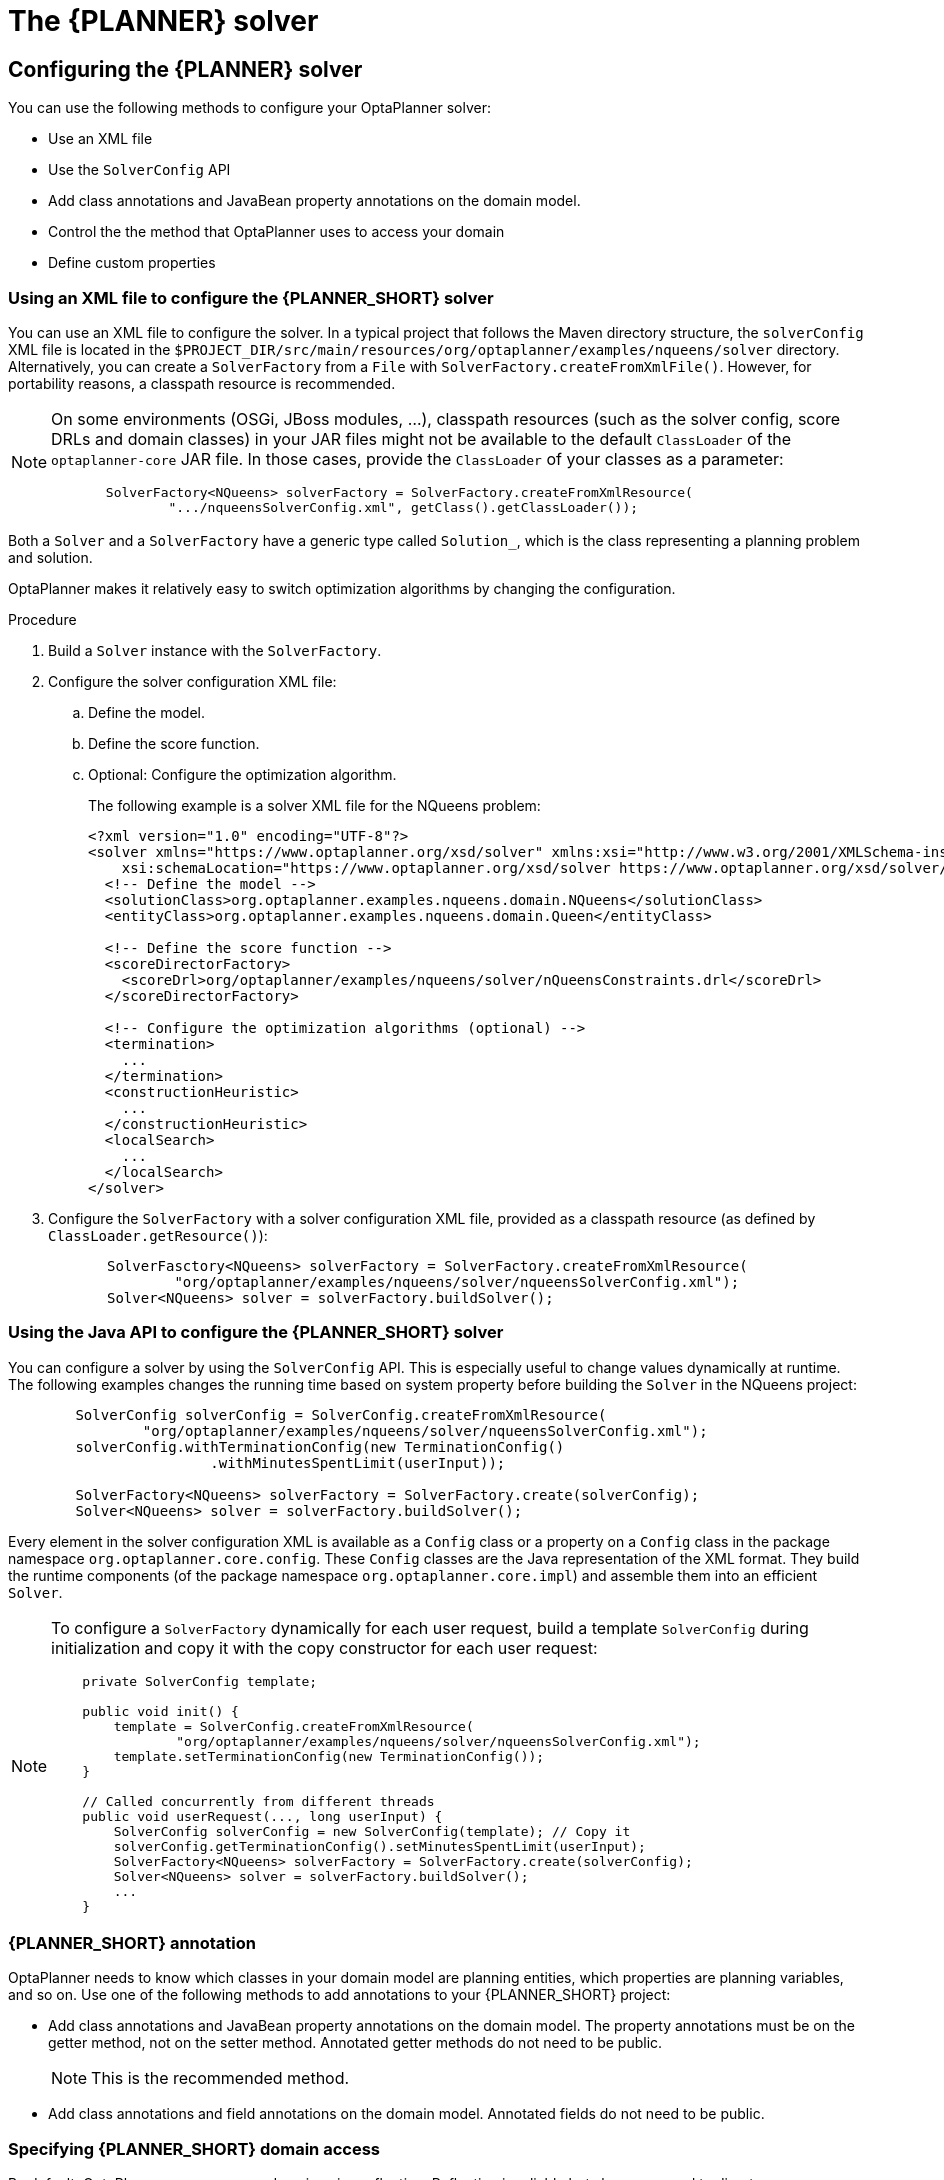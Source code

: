 
//:OPTAPLANNER-COMM:
//Variable for the community version conditional statements.
:OPTAPLANNER-ENT:
//Variable for the enterprise version conditional statements.

////
ifdef::OPTAPLANNER-COMM[]
[[plannerConfiguration]]
= OptaPlanner configuration
:doctype: book
:imagesdir: ..
:sectnums:
:toc: left
:icons: font
:experimental:


[[plannerConfigurationOverview]]
== Overview
endif::OPTAPLANNER-COMM[]



ifdef::OPTAPLANNER-ENT[]

////
[id='assembly-planner-configuration_{context}']

= The {PLANNER} solver
//endif::OPTAPLANNER-ENT[]

////
//This module should go after What is OptaPlanner.

Solving a planning problem with OptaPlanner consists of the following steps:

. *Model your planning problem* as a class annotated with the `@PlanningSolution` annotation, for example the `NQueens` class.
. *Configure a Solver*, for example a First Fit and Tabu Search solver for any `NQueens` instance.
. *Load a problem data set* from your data layer, for example a Four Queens instance. That is the planning problem.
. *Solve it* with `Solver.solve(problem)` which returns the best solution found.

ifdef::OPTAPLANNER-COMM[]
image::PlannerConfiguration/inputOutputOverview.png[align="center"]
endif::OPTAPLANNER-COMM[]
ifdef::OPTAPLANNER-ENT[]
image::optimizer/inputOutputOverview.png[align="center"]
endif::OPTAPLANNER-ENT[]
////




== Configuring the {PLANNER} solver
You can use the following methods to configure your OptaPlanner solver:

* Use an XML file
* Use the `SolverConfig` API
* Add class annotations and JavaBean property annotations on the domain model.
* Control the the method that OptaPlanner uses to access your domain
* Define custom properties

[[solverConfigurationByXML]]
=== Using an XML file to configure the {PLANNER_SHORT} solver
You can use an XML file to configure the solver. In a typical project that follows the Maven directory structure, the `solverConfig` XML file is located in the ``$PROJECT_DIR/src/main/resources/org/optaplanner/examples/nqueens/solver`` directory. Alternatively, you can create a `SolverFactory` from a ``File`` with ``SolverFactory.createFromXmlFile()``.
However, for portability reasons, a classpath resource is recommended.

[NOTE]
====
On some environments (OSGi, JBoss modules, ...), classpath resources (such as the solver config, score DRLs and domain classes) in your JAR files might not be available to the default `ClassLoader` of the `optaplanner-core` JAR file.
In those cases, provide the `ClassLoader` of your classes as a parameter:

[source,java,options="nowrap"]
----
       SolverFactory<NQueens> solverFactory = SolverFactory.createFromXmlResource(
               ".../nqueensSolverConfig.xml", getClass().getClassLoader());
----
====

Both a `Solver` and a `SolverFactory` have a generic type called ``Solution_``, which is the class representing a planning problem and solution.

OptaPlanner makes it relatively easy to switch optimization algorithms by changing the configuration.
//There is a benchmarker which enables you to test different configurations against each other and report the most appropriate configuration for your use case.

.Procedure
. Build a `Solver` instance with the ``SolverFactory``.

. Configure the solver configuration XML file:
.. Define the model.
.. Define the score function.
.. Optional: Configure the optimization algorithm.
+
The following example is a solver XML file for the NQueens problem:
+
[source,xml,options="nowrap"]
----
<?xml version="1.0" encoding="UTF-8"?>
<solver xmlns="https://www.optaplanner.org/xsd/solver" xmlns:xsi="http://www.w3.org/2001/XMLSchema-instance"
    xsi:schemaLocation="https://www.optaplanner.org/xsd/solver https://www.optaplanner.org/xsd/solver/solver.xsd">
  <!-- Define the model -->
  <solutionClass>org.optaplanner.examples.nqueens.domain.NQueens</solutionClass>
  <entityClass>org.optaplanner.examples.nqueens.domain.Queen</entityClass>

  <!-- Define the score function -->
  <scoreDirectorFactory>
    <scoreDrl>org/optaplanner/examples/nqueens/solver/nQueensConstraints.drl</scoreDrl>
  </scoreDirectorFactory>

  <!-- Configure the optimization algorithms (optional) -->
  <termination>
    ...
  </termination>
  <constructionHeuristic>
    ...
  </constructionHeuristic>
  <localSearch>
    ...
  </localSearch>
</solver>
----

. Configure the `SolverFactory` with a solver configuration XML file, provided as a classpath resource (as defined by ``ClassLoader.getResource()``):
+
[source,java,options="nowrap"]
----
       SolverFasctory<NQueens> solverFactory = SolverFactory.createFromXmlResource(
               "org/optaplanner/examples/nqueens/solver/nqueensSolverConfig.xml");
       Solver<NQueens> solver = solverFactory.buildSolver();
----

[[solverConfigurationByJavaAPI]]
=== Using the Java API  to configure the {PLANNER_SHORT} solver

You can configure a solver by using the `SolverConfig` API. This is especially useful to change values dynamically at runtime. The following examples changes the running time based on system property before building the ``Solver`` in the NQueens project:

[source,java,options="nowrap"]
----
        SolverConfig solverConfig = SolverConfig.createFromXmlResource(
                "org/optaplanner/examples/nqueens/solver/nqueensSolverConfig.xml");
        solverConfig.withTerminationConfig(new TerminationConfig()
                        .withMinutesSpentLimit(userInput));

        SolverFactory<NQueens> solverFactory = SolverFactory.create(solverConfig);
        Solver<NQueens> solver = solverFactory.buildSolver();
----

Every element in the solver configuration XML is available as a `Config` class
or a property on a `Config` class in the package namespace ``org.optaplanner.core.config``.
These `Config` classes are the Java representation of the XML format.
They build the runtime components (of the package namespace ``org.optaplanner.core.impl``)
and assemble them into an efficient ``Solver``.

[NOTE]
====
To configure a `SolverFactory` dynamically for each user request, build a template `SolverConfig` during initialization and copy it with the copy constructor for each user request:

[source,java,options="nowrap"]
----
    private SolverConfig template;

    public void init() {
        template = SolverConfig.createFromXmlResource(
                "org/optaplanner/examples/nqueens/solver/nqueensSolverConfig.xml");
        template.setTerminationConfig(new TerminationConfig());
    }

    // Called concurrently from different threads
    public void userRequest(..., long userInput) {
        SolverConfig solverConfig = new SolverConfig(template); // Copy it
        solverConfig.getTerminationConfig().setMinutesSpentLimit(userInput);
        SolverFactory<NQueens> solverFactory = SolverFactory.create(solverConfig);
        Solver<NQueens> solver = solverFactory.buildSolver();
        ...
    }
----
====

[[annotationAlternatives]]

=== {PLANNER_SHORT} annotation

OptaPlanner needs to know which classes in your domain model are planning entities, which properties are planning variables, and so on. Use one of the following methods to add annotations to your {PLANNER_SHORT} project:

* Add class annotations and JavaBean property annotations on the domain model.  The property annotations must be on the getter method, not on the setter method. Annotated  getter methods do not need to be public.
+
NOTE: This is the recommended method.
* Add class annotations and field annotations on the domain model. Annotated fields do not need to be public.


[[domainAccess]]
=== Specifying {PLANNER_SHORT} domain access

By default, OptaPlanner accesses your domain using reflection. Reflection is reliable but slow compared to direct access. Alternatively, you can configure OptaPlanner to access your domain using Gizmo, which will generate bytecode that directly accesses the
fields and methods of your domain without reflection. However, this method has the following restrictions:

* The planning annotations can only be on public fields and
  public getters.
* `io.quarkus.gizmo:gizmo` must be on the classpath.

NOTE: These restrictions do not apply when you use OptaPlanner with Quarkus,
where Gizmo is the default domain access type.

.Procedure
To use Gizmo outside of Quarkus, set the `domainAccessType` in the
Solver Configuration:
+
[source,xml,options="nowrap"]
----
  <solver>
    <domainAccessType>GIZMO</domainAccessType>
  </solver>
----

[[customPropertiesConfiguration]]
=== Configuring custom properties

Solver configuration elements that instantiate classes and explicitly mention it, support custom properties.
//What does 'explicitly mention it' mean?
//Custom properties are useful to tweak dynamic values through the Benchmarker.

.Prerequisites
* You have a solver.

.Procedure
. Add a custom property.
+
For example, if your `EasyScoreCalculator` has heavy calculations which are cached
and you want to increase the cache size in one benchmark add the `myCacheSize` property:

[source,xml,options="nowrap"]
----
  <scoreDirectorFactory>
    <easyScoreCalculatorClass>...MyEasyScoreCalculator</easyScoreCalculatorClass>
    <easyScoreCalculatorCustomProperties>
      <property name="myCacheSize" value="1000"/><!-- Override value -->
    </easyScoreCalculatorCustomProperties>
  </scoreDirectorFactory>
----

. Add a public setter for each custom property, which is called when a `Solver` is built.
+
[source,java,options="nowrap"]
----
public class MyEasyScoreCalculator extends EasyScoreCalculator<MySolution, SimpleScore> {

        private int myCacheSize = 500; // Default value

        @SuppressWarnings("unused")
        public void setMyCacheSize(int myCacheSize) {
            this.myCacheSize = myCacheSize;
        }

    ...
}
----
+
Most value types are supported, including `boolean`, `int`, `double`, `BigDecimal`, `String` and `enums`.

////
[[modelAPlanningProblem]]
== Model a planning problem


[[isThisClassAProblemFactOrPlanningEntity]]
=== Is this class a problem fact or planning entity?

Look at a dataset of your planning problem.
You will recognize domain classes in there, each of which can be categorized as one of the following:

* An unrelated class: not used by any of the score constraints.
From a planning standpoint, this data is obsolete.
* A *problem fact* class: used by the score constraints, but does NOT change during planning (as long as the problem stays the same).
For example: `Bed`, `Room`, ``Shift``, ``Employee``, ``Topic``, ``Period``, ... All the properties of a problem fact class are problem properties.
* A *planning entity* class: used by the score constraints and changes during planning.
For example: ``BedDesignation``, ``ShiftAssignment``, ``Exam``, ... The properties that change during planning are planning variables.
The other properties are problem properties.

Ask yourself: __What class changes during planning?__ __Which class has variables that I want the ``__Solver__`` to change for me?__ That class is a planning entity.
Most use cases have only one planning entity class.
Most use cases also have only one planning variable per planning entity class.

[NOTE]
====
In real-time planning, even though the problem itself changes, problem facts do not really change during planning, instead they change between planning (because the Solver temporarily stops to apply the problem fact changes).
====

To create a good domain model, read the domain modeling guide.

*In OptaPlanner, all problem facts and planning entities are plain old JavaBeans (POJOs).* Load them from a database, an XML file, a data repository, a REST service, a noSQL cloud, ...: it doesn't matter.

[[problemFact]]
== Problem fact

A problem fact is any JavaBean (POJO) with getters that does not change during planning.
For example in n queens, the columns and rows are problem facts:

[source,java,options="nowrap"]
----
public class Column {

    private int index;

    // ... getters
}
----

[source,java,options="nowrap"]
----
public class Row {

    private int index;

    // ... getters
}
----

A problem fact can reference other problem facts of course:

[source,java,options="nowrap"]
----
public class Course {

    private String code;

    private Teacher teacher; // Other problem fact
    private int lectureSize;
    private int minWorkingDaySize;

    private List<Curriculum> curriculumList; // Other problem facts
    private int studentSize;

    // ... getters
}
----

A problem fact class does _not_ require any OptaPlanner specific code.
For example, you can reuse your domain classes, which might have JPA annotations.

[NOTE]
====
Generally, better designed domain classes lead to simpler and more efficient score constraints.
Therefore, when dealing with a messy (denormalized) legacy system, it can sometimes be worthwhile to convert the messy domain model into a OptaPlanner specific model first.
For example: if your domain model has two `Teacher` instances for the same teacher that teaches at two different departments, it is harder to write a correct score constraint that constrains a teacher's spare time on the original model than on an adjusted model.

Alternatively, you can sometimes also introduce a cached problem fact to enrich the domain model for planning only.
====


[[planningEntity]]
=== Planning entity


[[planningEntityAnnotation]]
==== Planning entity annotation

A planning entity is a JavaBean (POJO) that changes during solving, for example a `Queen` that changes to another row.
A planning problem has multiple planning entities, for example for a single n queens problem, each `Queen` is a planning entity.
But there is usually only one planning entity class, for example the `Queen` class.

A planning entity class needs to be annotated with the `@PlanningEntity` annotation.

Each planning entity class has one or more _planning variables_ (which can be genuine or shadows).
It should also have one or more _defining_ properties.
For example in n queens, a `Queen` is defined by its `Column` and has a planning variable ``Row``.
This means that a Queen's column never changes during solving, while its row does change.

[source,java,options="nowrap"]
----
@PlanningEntity
public class Queen {

    private Column column;

    // Planning variables: changes during planning, between score calculations.
    private Row row;

    // ... getters and setters
}
----

A planning entity class can have multiple planning variables.
For example, a `Lecture` is defined by its `Course` and its index in that course (because one course has multiple lectures).
Each `Lecture` needs to be scheduled into a `Period` and a `Room` so it has two planning variables (period and room).
For example: the course Mathematics has eight lectures per week, of which the first lecture is Monday morning at 08:00 in room 212.

[source,java,options="nowrap"]
----
@PlanningEntity
public class Lecture {

    private Course course;
    private int lectureIndexInCourse;

    // Planning variables: changes during planning, between score calculations.
    private Period period;
    private Room room;

    // ...
}
----

The solver configuration needs to declare each planning entity class:

[source,java,options="nowrap"]
----
<solver xmlns="https://www.optaplanner.org/xsd/solver" xmlns:xsi="http://www.w3.org/2001/XMLSchema-instance"
    xsi:schemaLocation="https://www.optaplanner.org/xsd/solver https://www.optaplanner.org/xsd/solver/solver.xsd">
  ...
  <entityClass>org.optaplanner.examples.nqueens.domain.Queen</entityClass>
  ...
</solver>
----

Some uses cases have multiple planning entity classes.
For example: route freight and trains into railway network arcs, where each freight can use multiple trains over its journey and each train can carry multiple freights per arc.
Having multiple planning entity classes directly raises the implementation complexity of your use case.

[NOTE]
====
_Do not create unnecessary planning entity classes._ This leads to difficult `Move` implementations and slower score calculation.

For example, do not create a planning entity class to hold the total free time of a teacher, which needs to be kept up to date as the `Lecture` planning entities change.
Instead, calculate the free time in the score constraints (or as a shadow variable) and put the result per teacher into a logically inserted score object.

If historic data needs to be considered too, then create problem fact to hold the total of the historic assignments up to, but __not including__, the planning window (so that it does not change when a planning entity changes) and let the score constraints take it into account.
====

[NOTE]
====
Planning entity `hashCode()` implementations must remain constant. Therefore entity `hashCode()` must not depend on any planning variables. Pay special attention when using data structures with auto-generated `hashCode()` as entities, such as Java records or Kotlin data classes. ```
====

[[planningEntityDifficulty]]
==== Planning entity difficulty

Some optimization algorithms work more efficiently if they have an estimation of which planning entities are more difficult to plan.
For example: in bin packing bigger items are harder to fit, in course scheduling lectures with more students are more difficult to schedule, and in n queens the middle queens are more difficult to fit on the board.

[NOTE]
====
*Do not try to use planning entity difficulty to implement a business
          constraint.* It will not affect the score function: if we have infinite solving time, the returned solution will be the same.

To attain a schedule in which certain entities are scheduled earlier in the schedule, add a score constraint to change the score function so it prefers such solutions.
Only consider adding planning entity difficulty too if it can make the solver more efficient.
====

To allow the heuristics to take advantage of that domain specific information, set a `difficultyComparatorClass` to the `@PlanningEntity` annotation:

[source,java,options="nowrap"]
----
@PlanningEntity(difficultyComparatorClass = CloudProcessDifficultyComparator.class)
public class CloudProcess {
    // ...
}
----

[source,java,options="nowrap"]
----
public class CloudProcessDifficultyComparator implements Comparator<CloudProcess> {

    public int compare(CloudProcess a, CloudProcess b) {
        return new CompareToBuilder()
                .append(a.getRequiredMultiplicand(), b.getRequiredMultiplicand())
                .append(a.getId(), b.getId())
                .toComparison();
    }

}
----

Alternatively, you can also set a `difficultyWeightFactoryClass` to the `@PlanningEntity` annotation,
so that you have access to the rest of the problem facts from the solution too:

[source,java,options="nowrap"]
----
@PlanningEntity(difficultyWeightFactoryClass = QueenDifficultyWeightFactory.class)
public class Queen {
    // ...
}
----

//See <<sortedSelection,sorted selection>> for more information.

[IMPORTANT]
====
Difficulty should be implemented ascending: easy entities are lower, difficult entities are higher.
For example, in bin packing: small item < medium item < big item.

Although most algorithms start with the more difficult entities first, they just reverse the ordering.
====

_None of the current planning variable states should be used to compare planning entity difficulty._ During Construction Heuristics, those variables are likely to be `null` anyway.
For example, a ``Queen``'s `row` variable should not be used.


[[planningVariable]]
=== Planning variable (genuine)


[[planningVariableAnnotation]]
==== Planning variable annotation

A planning variable is a JavaBean property (so a getter and setter) on a planning entity.
It points to a planning value, which changes during planning.
For example, a ``Queen``'s `row` property is a genuine planning variable.
Note that even though a ``Queen``'s `row` property changes to another `Row` during planning, no `Row` instance itself is changed.
Normally planning variables are genuine, but advanced cases can also have shadows.

A genuine planning variable getter needs to be annotated with the `@PlanningVariable` annotation, which needs a non-empty `valueRangeProviderRefs` property.

[source,java,options="nowrap"]
----
@PlanningEntity
public class Queen {
    ...

    private Row row;

    @PlanningVariable(valueRangeProviderRefs = {"rowRange"})
    public Row getRow() {
        return row;
    }

    public void setRow(Row row) {
        this.row = row;
    }

}
----

The `valueRangeProviderRefs` property defines what are the possible planning values for this planning variable.
It references one or more ``@ValueRangeProvider`` ``id``'s.

[NOTE]
====
A @PlanningVariable annotation needs to be on a member in a class with a @PlanningEntity annotation.
It is ignored on parent classes or subclasses without that annotation.
====

Annotating the field instead of the property works too:

[source,java,options="nowrap"]
----
@PlanningEntity
public class Queen {
    ...

    @PlanningVariable(valueRangeProviderRefs = {"rowRange"})
    private Row row;

}
----


[[nullablePlanningVariable]]
==== Nullable planning variable

By default, an initialized planning variable cannot be ``null``, so an initialized solution will never use `null` for any of its planning variables.
In an over-constrained use case, this can be counterproductive.
For example: in task assignment with too many tasks for the workforce, we would rather leave low priority tasks unassigned instead of assigning them to an overloaded worker.

To allow an initialized planning variable to be ``null``, set `nullable` to ``true``:

[source,java,options="nowrap"]
----
    @PlanningVariable(..., nullable = true)
    public Worker getWorker() {
        return worker;
    }
----

[NOTE]
====
Constraint Streams filter out planning entities with a `null` planning variable by default.
Use fromUnfiltered() to avoid such unwanted behaviour.
====

OptaPlanner will automatically add the value `null` to the value range.
There is no need to add `null` in a collection provided by a ``ValueRangeProvider``.

[NOTE]
====
Using a nullable planning variable implies that your score calculation is responsible for punishing (or even rewarding) variables with a `null` value.
====

[WARNING]
====
Currently chained planning variables are not compatible with `nullable`.
====

Repeated planning (especially real-time planning) does not mix well with a nullable planning variable.
Every time the Solver starts or a problem fact change is made, the construction heuristics will try to initialize all the `null` variables again, which can be a huge waste of time.
One way to deal with this is to filter the entity selector of the placer in the construction heuristic.

[source,xml,options="nowrap"]
----
<solver xmlns="https://www.optaplanner.org/xsd/solver" xmlns:xsi="http://www.w3.org/2001/XMLSchema-instance"
    xsi:schemaLocation="https://www.optaplanner.org/xsd/solver https://www.optaplanner.org/xsd/solver/solver.xsd">
  ...
  <constructionHeuristics>
    <queuedEntityPlacer>
      <entitySelector id="entitySelector1">
        <filterClass>...</filterClass>
      </entitySelector>
    </queuedEntityPlacer>
    ...
    <changeMoveselector>
      <entitySelector mimicRef="entitySelector1" />
    </changeMoveselector>
    ...
  </constructionHeuristics>
 ...
</solver>
----

[[whenIsAPlanningVariableInitialized]]
==== When is a planning variable considered initialized?

A planning variable is considered initialized if its value is not `null` or if the variable is ``nullable``.
So a nullable variable is always considered initialized.

A planning entity is initialized if all of its planning variables are initialized.

A solution is initialized if all of its planning entities are initialized.


[[planningValueAndPlanningValueRange]]
=== Planning value and planning value range


[[planningValue]]
==== Planning value

A planning value is a possible value for a genuine planning variable.
Usually, a planning value is a problem fact, but it can also be any object, for example a ``double``.
It can even be another planning entity or even an interface implemented by both a planning entity and a problem fact.

A planning value range is the set of possible planning values for a planning variable.
This set can be a countable (for example row ``1``, ``2``, `3` or ``4``) or uncountable (for example any `double` between `0.0` and ``1.0``).


[[planningValueRangeProvider]]
==== Planning value range provider


[[planningValueRangeProviderOverview]]
===== Overview

The value range of a planning variable is defined with the `@ValueRangeProvider` annotation.
A `@ValueRangeProvider` annotation always has a property ``id``, which is referenced by the ``@PlanningVariable``'s property ``valueRangeProviderRefs``.

This annotation can be located on two types of methods:

* On the Solution: All planning entities share the same value range.
* On the planning entity: The value range differs per planning entity. This is less common.


[NOTE]
====
A @ValueRangeProvider annotation needs to be on a member in a class with a @PlanningSolution or a @PlanningEntity annotation.
It is ignored on parent classes or subclasses without those annotations.
====

The return type of that method can be three types:

* ``Collection``: The value range is defined by a `Collection` (usually a ``List``) of its possible values.
* Array: The value range is defined by an array of its possible values.
* ``ValueRange``: The value range is defined by its bounds. This is less common.


[[valueRangeProviderOnSolution]]
===== `ValueRangeProvider` on the solution

All instances of the same planning entity class share the same set of possible planning values for that planning variable.
This is the most common way to configure a value range.

The `@PlanningSolution` implementation has method that returns a `Collection` (or a ``ValueRange``).
Any value from that `Collection` is a possible planning value for this planning variable.

[source,java,options="nowrap"]
----
    @PlanningVariable(valueRangeProviderRefs = {"rowRange"})
    public Row getRow() {
        return row;
    }
----

[source,java,options="nowrap"]
----
@PlanningSolution
public class NQueens {
    ...

    @ValueRangeProvider(id = "rowRange")
    public List<Row> getRowList() {
        return rowList;
    }

}
----

[IMPORTANT]
====
That `Collection` (or ``ValueRange``) must not contain the value ``null``, not even for a nullable planning variable.
====

Annotating the field instead of the property works too:

[source,java,options="nowrap"]
----
@PlanningSolution
public class NQueens {
    ...

    @ValueRangeProvider(id = "rowRange")
    private List<Row> rowList;

}
----


[[valueRangeProviderOnPlanningEntity]]
===== `ValueRangeProvider` on the Planning Entity

Each planning entity has its own value range (a set of possible planning values) for the planning variable.
For example, if a teacher can *never* teach in a room that does not belong to his department, lectures of that teacher can limit their room value range to the rooms of his department.

[source,java,options="nowrap"]
----
    @PlanningVariable(valueRangeProviderRefs = {"departmentRoomRange"})
    public Room getRoom() {
        return room;
    }

    @ValueRangeProvider(id = "departmentRoomRange")
    public List<Room> getPossibleRoomList() {
        return getCourse().getTeacher().getDepartment().getRoomList();
    }
----

Never use this to enforce a soft constraint (or even a hard constraint when the problem might not have a feasible solution). For example: __Unless there is no other way__, a teacher cannot teach in a room that does not belong to his department.
In this case, the teacher should _not_ be limited in his room value range (because sometimes there is no other way).

[NOTE]
====
By limiting the value range specifically of one planning entity, you are effectively creating a __built-in hard constraint__.
This can have the benefit of severely lowering the number of possible solutions; however, it can also take away the freedom of the optimization algorithms to temporarily break that constraint in order to escape from a local optimum.
====

A planning entity should _not_ use other planning entities to determine its value range.
That would only try to make the planning entity solve the planning problem itself and interfere with the optimization algorithms.

Every entity has its own `List` instance, unless multiple entities have the same value range.
For example, if teacher A and B belong to the same department, they use the same `List<Room>` instance.
Furthermore, each `List` contains a subset of the same set of planning value instances.
For example, if department A and B can both use room X, then their `List<Room>` instances contain the same `Room` instance.

[NOTE]
====
A `ValueRangeProvider` on the planning entity consumes more memory than `ValueRangeProvider` on the Solution and disables certain automatic performance optimizations.
====

[WARNING]
====
A `ValueRangeProvider` on the planning entity is not currently compatible with a chained variable.
====


[[valueRangeFactory]]
===== `ValueRangeFactory`

Instead of a ``Collection``, you can also return a `ValueRange` or ``CountableValueRange``, build by the ``ValueRangeFactory``:

[source,java,options="nowrap"]
----
    @ValueRangeProvider(id = "delayRange")
    public CountableValueRange<Integer> getDelayRange() {
        return ValueRangeFactory.createIntValueRange(0, 5000);
    }
----

A `ValueRange` uses far less memory, because it only holds the bounds.
In the example above, a `Collection` would need to hold all `5000` ints, instead of just the two bounds.

Furthermore, an `incrementUnit` can be specified, for example if you have to buy stocks in units of 200 pieces:

[source,java,options="nowrap"]
----
    @ValueRangeProvider(id = "stockAmountRange")
    public CountableValueRange<Integer> getStockAmountRange() {
         // Range: 0, 200, 400, 600, ..., 9999600, 9999800, 10000000
        return ValueRangeFactory.createIntValueRange(0, 10000000, 200);
    }
----

[NOTE]
====
Return `CountableValueRange` instead of `ValueRange` whenever possible (so OptaPlanner knows that it's countable).
====

The `ValueRangeFactory` has creation methods for several value class types:

* ``boolean``: A boolean range.
* ``int``: A 32bit integer range.
* ``long``: A 64bit integer range.
* ``double``: A 64bit floating point range which only supports random selection (because it does not implement ``CountableValueRange``).
* ``BigInteger``: An arbitrary-precision integer range.
* ``BigDecimal``: A decimal point range. By default, the increment unit is the lowest non-zero value in the scale of the bounds.
* `Temporal` (such as ``LocalDate``, ``LocalDateTime``, ...): A time range.


[[combineValueRangeProviders]]
===== Combine `ValueRangeProviders`

Value range providers can be combined, for example:

[source,java,options="nowrap"]
----
    @PlanningVariable(valueRangeProviderRefs = {"companyCarRange", "personalCarRange"})
    public Car getCar() {
        return car;
    }
----

[source,java,options="nowrap"]
----
    @ValueRangeProvider(id = "companyCarRange")
    public List<CompanyCar> getCompanyCarList() {
        return companyCarList;
    }

    @ValueRangeProvider(id = "personalCarRange")
    public List<PersonalCar> getPersonalCarList() {
        return personalCarList;
    }
----


[[planningValueStrength]]
==== Planning value strength

Some optimization algorithms work a bit more efficiently if they have an estimation of which planning values are stronger, which means they are more likely to satisfy a planning entity.
For example: in bin packing bigger containers are more likely to fit an item and in course scheduling bigger rooms are less likely to break the student capacity constraint.
Usually, the efficiency gain of planning value strength is far less than that of planning entity difficulty.

[NOTE]
====
*Do not try to use planning value strength to implement a business
          constraint.* It will not affect the score function: if we have infinite solving time, the returned solution will be the same.

To affect the score function, add a score constraint.
Only consider adding planning value strength too if it can make the solver more efficient.
====

To allow the heuristics to take advantage of that domain specific information, set a `strengthComparatorClass` to the `@PlanningVariable` annotation:

[source,java,options="nowrap"]
----
    @PlanningVariable(..., strengthComparatorClass = CloudComputerStrengthComparator.class)
    public CloudComputer getComputer() {
        return computer;
    }
----

[source,java,options="nowrap"]
----
public class CloudComputerStrengthComparator implements Comparator<CloudComputer> {

    public int compare(CloudComputer a, CloudComputer b) {
        return new CompareToBuilder()
                .append(a.getMultiplicand(), b.getMultiplicand())
                .append(b.getCost(), a.getCost()) // Descending (but this is debatable)
                .append(a.getId(), b.getId())
                .toComparison();
    }

}
----

[NOTE]
====
If you have multiple planning value classes in the _same_ value range, the `strengthComparatorClass` needs to implement a `Comparator` of a common superclass (for example ``Comparator<Object>``) and be able to handle comparing instances of those different classes.
====

Alternatively, you can also set a `strengthWeightFactoryClass` to the `@PlanningVariable` annotation, so you have access to the rest of the problem facts from the solution too:

[source,java,options="nowrap"]
----
    @PlanningVariable(..., strengthWeightFactoryClass = RowStrengthWeightFactory.class)
    public Row getRow() {
        return row;
    }
----

//See <<sortedSelection,sorted selection>> for more information.

[IMPORTANT]
====
Strength should be implemented ascending: weaker values are lower, stronger values are higher.
For example in bin packing: small container < medium container < big container.
====

_None of the current planning variable state in any of the planning entities should be used to compare planning values._ During construction heuristics, those variables are likely to be ``null``.
For example, none of the `row` variables of any `Queen` may be used to determine the strength of a ``Row``.


[[chainedPlanningVariable]]
==== Chained planning variable (TSP, VRP, ...)

Some use cases, such as TSP and Vehicle Routing, require __chaining__.
This means the planning entities point to each other and form a chain.
By modeling the problem as a set of chains (instead of a set of trees/loops), the search space is heavily reduced.

A planning variable that is chained either:

* Directly points to a problem fact (or planning entity), which is called an __anchor__.
* Points to another planning entity with the same planning variable, which recursively points to an anchor.

Here are some examples of valid and invalid chains:

ifdef::OPTAPLANNER-COMM[]
image::PlannerConfiguration/chainPrinciples.png[align="center"]
endif::OPTAPLANNER-COMM[]
ifdef::OPTAPLANNER-ENT[]
image::optimizer/chainPrinciples.png[align="center"]
endif::OPTAPLANNER-ENT[]

*Every initialized planning entity is part of an open-ended chain that begins from an anchor.* A valid model means that:

* A chain is never a loop. The tail is always open.
* Every chain always has exactly one anchor. The anchor is never an instance of the planning entity class that contains the chained planning variable.
* A chain is never a tree, it is always a line. Every anchor or planning entity has at most one trailing planning entity.
* Every initialized planning entity is part of a chain.
* An anchor with no planning entities pointing to it, is also considered a chain.


[WARNING]
====
A planning problem instance given to the `Solver` must be valid.
====

[NOTE]
====
If your constraints dictate a closed chain, model it as an open-ended chain (which is easier to persist in a database) and implement a score constraint for the last entity back to the anchor.
====

The optimization algorithms and built-in ``Move``s do chain correction to guarantee that the model stays valid:

ifdef::OPTAPLANNER-COMM[]
image::PlannerConfiguration/chainCorrection.png[align="center"]
endif::OPTAPLANNER-COMM[]
ifdef::OPTAPLANNER-ENT[]
image::optimizer/chainPrinciples.png[align="center"]
endif::OPTAPLANNER-ENT[]

[WARNING]
====
A custom `Move` implementation must leave the model in a valid state.
====

For example, in TSP the anchor is a `Domicile` (in vehicle routing it is ``Vehicle``):

[source,java,options="nowrap"]
----
public class Domicile ... implements Standstill {
    ...

    public City getCity() {...}

}
----

The anchor (which is a problem fact) and the planning entity implement a common interface, for example TSP's ``Standstill``:

[source,java,options="nowrap"]
----
public interface Standstill {

    City getCity();

}
----

That interface is the return type of the planning variable.
Furthermore, the planning variable is chained.
For example TSP's `Visit` (in vehicle routing it is ``Customer``):

[source,java,options="nowrap"]
----
@PlanningEntity
public class Visit ... implements Standstill {
    ...

    public City getCity() {...}

    @PlanningVariable(graphType = PlanningVariableGraphType.CHAINED,
        valueRangeProviderRefs = {"domicileRange", "visitRange"})
    public Standstill getPreviousStandstill() {
        return previousStandstill;
    }

    public void setPreviousStandstill(Standstill previousStandstill) {
        this.previousStandstill = previousStandstill;
    }

}
----

Notice how two value range providers are usually combined:

* The value range provider that holds the anchors, for example ``domicileList``.
* The value range provider that holds the initialized planning entities, for example ``visitList``.


[[planningProblemAndPlanningSolution]]
=== Planning problem and planning solution


[[planningProblemInstance]]
==== Planning problem instance

A dataset for a planning problem needs to be wrapped in a class for the `Solver` to solve.
That solution class represents both the planning problem and (if solved) a solution.
It is annotated with a `@PlanningSolution` annotation.
For example in n queens, the solution class is the `NQueens` class, which contains a `Column` list, a `Row` list, and a `Queen` list.

A planning problem is actually an unsolved planning solution or - stated differently - an uninitialized solution.
For example in n queens, that `NQueens` class has the `@PlanningSolution` annotation, yet every `Queen` in an unsolved `NQueens` class is not yet assigned to a `Row` (their `row` property is ``null``). That's not a feasible solution.
It's not even a possible solution.
It's an uninitialized solution.


[[solutionClass]]
==== Solution class

A solution class holds all problem facts, planning entities and a score.
It is annotated with a `@PlanningSolution` annotation.
For example, an `NQueens` instance holds a list of all columns, all rows and all `Queen` instances:

[source,java,options="nowrap"]
----
@PlanningSolution
public class NQueens {

    // Problem facts
    private int n;
    private List<Column> columnList;
    private List<Row> rowList;

    // Planning entities
    private List<Queen> queenList;

    private SimpleScore score;

    ...
}
----

The solver configuration needs to declare the planning solution class:

[source,java,options="nowrap"]
----
<solver xmlns="https://www.optaplanner.org/xsd/solver" xmlns:xsi="http://www.w3.org/2001/XMLSchema-instance"
    xsi:schemaLocation="https://www.optaplanner.org/xsd/solver https://www.optaplanner.org/xsd/solver/solver.xsd">
  ...
  <solutionClass>org.optaplanner.examples.nqueens.domain.NQueens</solutionClass>
  ...
</solver>
----


[[planningEntitiesOfASolution]]
==== Planning entities of a solution (`@PlanningEntityCollectionProperty`)

OptaPlanner needs to extract the entity instances from the solution instance.
It gets those collection(s) by calling every getter (or field) that is annotated with ``@PlanningEntityCollectionProperty``:

[source,java,options="nowrap"]
----
@PlanningSolution
public class NQueens {
    ...

    private List<Queen> queenList;

    @PlanningEntityCollectionProperty
    public List<Queen> getQueenList() {
        return queenList;
    }

}
----

There can be multiple `@PlanningEntityCollectionProperty` annotated members.
Those can even return a `Collection` with the same entity class type.
Instead of `Collection`, it can also return an array.

[NOTE]
====
A `@PlanningEntityCollectionProperty` annotation needs to be on a member in a class with a `@PlanningSolution` annotation.
It is ignored on parent classes or subclasses without that annotation.
====

In rare cases, a planning entity might be a singleton: use `@PlanningEntityProperty` on its getter (or field) instead.

Both annotations can also be auto discovered if enabled.


[[scoreOfASolution]]
==== `Score` of asSolution (`@PlanningScore`)

A `@PlanningSolution` class requires a score property (or field), which is annotated with a `@PlanningScore` annotation.
The score property is `null` if the score hasn't been calculated yet.
The `score` property is typed to the specific `Score` implementation of your use case.
For example, `NQueens` uses a SimpleScore:

[source,java,options="nowrap"]
----
@PlanningSolution
public class NQueens {
    ...

    private SimpleScore score;

    @PlanningScore
    public SimpleScore getScore() {
        return score;
    }
    public void setScore(SimpleScore score) {
        this.score = score;
    }

}
----

Most use cases use a HardSoftScore instead:

[source,java,options="nowrap"]
----
@PlanningSolution
public class CloudBalance {
    ...

    private HardSoftScore score;

    @PlanningScore
    public HardSoftScore getScore() {
        return score;
    }

    public void setScore(HardSoftScore score) {
        this.score = score;
    }

}
----

Some use cases use other score types.

This annotation can also be auto discovered if enabled.


[[problemFacts]]
==== Problem facts of a solution (`@ProblemFactCollectionProperty`)

For constraint streams and Drools score calculation,
OptaPlanner needs to extract the problem fact instances from the solution instance.
It gets those collection(s) by calling every method (or field) that is annotated with ``@ProblemFactCollectionProperty``.
All objects returned by those methods are available to use by the constraint streams or Drools rules.
For example in `NQueens` all `Column` and `Row` instances are problem facts.

[source,java,options="nowrap"]
----
@PlanningSolution
public class NQueens {
    ...

    private List<Column> columnList;
    private List<Row> rowList;

    @ProblemFactCollectionProperty
    public List<Column> getColumnList() {
        return columnList;
    }

    @ProblemFactCollectionProperty
    public List<Row> getRowList() {
        return rowList;
    }

}
----

All planning entities are automatically inserted into the Drools working memory.
Do note add an annotation on their properties.

[NOTE]
====
The problem facts methods are not called often: at most only once per solver phase per solver thread.
====

There can be multiple `@ProblemFactCollectionProperty` annotated members.
Those can even return a `Collection` with the same class type, but they shouldn't return the same instance twice.
Instead of `Collection`, it can also return an array.

[NOTE]
====
A @ProblemFactCollectionProperty annotation needs to be on a member in a class with a @PlanningSolution annotation.
It is ignored on parent classes or subclasses without that annotation.
====

In rare cases, a problem fact might be a singleton: use `@ProblemFactProperty` on its method (or field) instead.

Both annotations can also be auto discovered if enabled.


[[cachedProblemFact]]
===== Cached problem fact

A cached problem fact is a problem fact that does not exist in the real domain model, but is calculated before the `Solver` really starts solving.
The problem facts methods have the opportunity to enrich the domain model with such cached problem facts, which can lead to simpler and faster score constraints.

For example in examination, a cached problem fact `TopicConflict` is created for every two ``Topic``s which share at least one ``Student``.

[source,java,options="nowrap"]
----
    @ProblemFactCollectionProperty
    private List<TopicConflict> calculateTopicConflictList() {
        List<TopicConflict> topicConflictList = new ArrayList<TopicConflict>();
        for (Topic leftTopic : topicList) {
            for (Topic rightTopic : topicList) {
                if (leftTopic.getId() < rightTopic.getId()) {
                    int studentSize = 0;
                    for (Student student : leftTopic.getStudentList()) {
                        if (rightTopic.getStudentList().contains(student)) {
                            studentSize++;
                        }
                    }
                    if (studentSize > 0) {
                        topicConflictList.add(new TopicConflict(leftTopic, rightTopic, studentSize));
                    }
                }
            }
        }
        return topicConflictList;
    }
----

Where a score constraint needs to check that no two exams with a topic that shares a student are scheduled close together (depending on the constraint: at the same time, in a row, or in the same day), the `TopicConflict` instance can be used as a problem fact, rather than having to combine every two `Student` instances.


[[autoDiscoverSolutionProperties]]
==== Auto discover solution properties

Instead of configuring each property (or field) annotation explicitly,
some can also be deduced automatically by OptaPlanner.
For example, on the cloud balancing example:

[source,java,options="nowrap"]
----
@PlanningSolution(autoDiscoverMemberType = AutoDiscoverMemberType.FIELD)
public class CloudBalance {

    // Auto discovered as @ProblemFactCollectionProperty
    @ValueRangeProvider(id = "computerRange") // Not (yet) auto discovered
    private List<CloudComputer> computerList;

    // Auto discovered as @PlanningEntityCollectionProperty
    private List<CloudProcess> processList;

    // Auto discovered as @PlanningScore
    private HardSoftScore score;

    ...
}
----

The `AutoDiscoverMemberType` can be:

* `NONE`: No auto discovery.
* `FIELD`: Auto discover all fields on the `@PlanningSolution` class
* `GETTER`: Auto discover all getters on the `@PlanningSolution` class

The automatic annotation is based on the field type (or getter return type):

* `@ProblemFactProperty`: when it isn't a `Collection`, an array, a `@PlanningEntity` class or a `Score`
* `@ProblemFactCollectionProperty`: when it's a `Collection` (or array) of a type that isn't a `@PlanningEntity` class
* `@PlanningEntityProperty`: when it is a configured `@PlanningEntity` class or subclass
* `@PlanningEntityCollectionProperty`: when it's a `Collection` (or array) of a type that is a configured `@PlanningEntity` class or subclass
* `@PlanningScore`: when it is a `Score` or subclass

These automatic annotation can still be overwritten per field (or getter).
Specifically, a BendableScore always needs to override
with an explicit `@PlanningScore` annotation to define the number of hard and soft levels.


[[cloningASolution]]
==== Cloning a solution

Most (if not all) optimization algorithms clone the solution each time they encounter a new best solution (so they can recall it later) or to work with multiple solutions in parallel.

[NOTE]
====
There are many ways to clone, such as a shallow clone, deep clone, ... This context focuses on __a planning clone__.
====

A planning clone of a solution must fulfill these requirements:

* The clone must represent the same planning problem. Usually it reuses the same instances of the problem facts and problem fact collections as the original.
* The clone must use different, cloned instances of the entities and entity collections.
Changes to an original solution entity's variables must not affect its clone.

ifdef::OPTAPLANNER-COMM[]
image::PlannerConfiguration/solutionCloning.png[align="center"]
endif::OPTAPLANNER-COMM[]
ifdef::OPTAPLANNER-ENT[]
image::optimizer/solutionCloning.png[align="center"]
endif::OPTAPLANNER-ENT[]


*Implementing a planning clone method is hard, therefore you do not need to implement it.*


[[fieldAccessingSolutionCloner]]
===== `FieldAccessingSolutionCloner`

This `SolutionCloner` is used by default.
It works well for most use cases.

[WARNING]
====
When the `FieldAccessingSolutionCloner` clones one of your collections or maps,
it may not recognize the implementation and replace it with `ArrayList`, `LinkedHashSet`, `TreeSet`, `LinkedHashMap`
or `TreeMap` (whichever is more applicable) .
It recognizes most of the common JDK collection and map implementations.
====

The `FieldAccessingSolutionCloner` does not clone problem facts by default.
If any of your problem facts needs to be deep cloned for a planning clone,
for example if the problem fact references a planning entity or the planning solution,
mark its class with a `@DeepPlanningClone` annotation:

[source,java,options="nowrap"]
----
@DeepPlanningClone
public class SeatDesignationDependency {
    private SeatDesignation leftSeatDesignation; // planning entity
    private SeatDesignation rightSeatDesignation; // planning entity
    ...
}
----

In the example above, because `SeatDesignationDependency` references the planning entity `SeatDesignation`
(which is deep planning cloned automatically), it should also be deep planning cloned.

Alternatively, the `@DeepPlanningClone` annotation also works on a getter method or a field to planning clone it.
If that property is a `Collection` or a `Map`, it will shallow clone it and deep planning clone
any element thereof that is an instance of a class that has a `@DeepPlanningClone` annotation.


[[customCloning]]
===== Custom cloning with a `SolutionCloner`

To use a custom cloner, configure it on the planning solution:

[source,java,options="nowrap"]
----
@PlanningSolution(solutionCloner = NQueensSolutionCloner.class)
public class NQueens {
    ...
}
----

For example, a `NQueens` planning clone only deep clones all `Queen` instances.
So when the original solution changes (later on during planning) and one or more ``Queen`` instances change,
the planning clone isn't affected.

[source,java,options="nowrap"]
----
public class NQueensSolutionCloner implements SolutionCloner<NQueens> {

    @Override
    public NQueens cloneSolution(CloneLedger ledger, NQueens original) {
        NQueens clone = new NQueens();
        ledger.registerClone(original, clone);
        clone.setId(original.getId());
        clone.setN(original.getN());
        clone.setColumnList(original.getColumnList());
        clone.setRowList(original.getRowList());
        List<Queen> queenList = original.getQueenList();
        List<Queen> clonedQueenList = new ArrayList<Queen>(queenList.size());
        for (Queen originalQueen : queenList) {
            Queen cloneQueen = new Queen();
            ledger.registerClone(originalQueen, cloneQueen);
            cloneQueen.setId(originalQueen.getId());
            cloneQueen.setColumn(originalQueen.getColumn());
            cloneQueen.setRow(originalQueen.getRow());
            clonedQueenList.add(cloneQueen);
        }
        clone.setQueenList(clonedQueenList);
        clone.setScore(original.getScore());
        return clone;
    }

}
----

_The `cloneSolution()` method should only deep clone the planning entities._
Notice that the problem facts, such as `Column` and `Row` are normally _not_ cloned: even their `List` instances are _not_ cloned.
If the problem facts were cloned too, then you would have to make sure that the new planning entity clones also refer to the new problem facts clones used by the cloned solution.
For example, if you were to clone all `Row` instances, then each `Queen` clone and the `NQueens` clone itself should refer to those new `Row` clones.

[WARNING]
====
Cloning an entity with a chained variable is devious: a variable of an entity A might point to another entity B.
If A is cloned, then its variable must point to the clone of B, not the original B.
====


[[createAnUninitializedSolution]]
==== Create an uninitialized solution

Create a `@PlanningSolution` instance to represent your planning problem's dataset, so it can be set on the `Solver` as the planning problem to solve.
For example in n queens, an `NQueens` instance is created with the required `Column` and `Row` instances and every `Queen` set to a different `column` and every `row` set to ``null``.

[source,java,options="nowrap"]
----
    private NQueens createNQueens(int n) {
        NQueens nQueens = new NQueens();
        nQueens.setId(0L);
        nQueens.setN(n);
        nQueens.setColumnList(createColumnList(nQueens));
        nQueens.setRowList(createRowList(nQueens));
        nQueens.setQueenList(createQueenList(nQueens));
        return nQueens;
    }

    private List<Queen> createQueenList(NQueens nQueens) {
        int n = nQueens.getN();
        List<Queen> queenList = new ArrayList<Queen>(n);
        long id = 0L;
        for (Column column : nQueens.getColumnList()) {
            Queen queen = new Queen();
            queen.setId(id);
            id++;
            queen.setColumn(column);
            // Notice that we leave the PlanningVariable properties on null
            queenList.add(queen);
        }
        return queenList;
    }
----

.Uninitialized Solution for the Four Queens Puzzle
ifdef::OPTAPLANNER-COMM[]
image::PlannerConfiguration/uninitializedNQueens04.png[align="left"]
endif::OPTAPLANNER-COMM[]
ifdef::OPTAPLANNER-ENT[]
image::optimizer/uninitializedNQueens04.png[align="left"]
endif::OPTAPLANNER-ENT[]


Usually, most of this data comes from your data layer, and your solution implementation just aggregates that data and creates the uninitialized planning entity instances to plan:

[source,java,options="nowrap"]
----
        private void createLectureList(CourseSchedule schedule) {
            List<Course> courseList = schedule.getCourseList();
            List<Lecture> lectureList = new ArrayList<Lecture>(courseList.size());
            long id = 0L;
            for (Course course : courseList) {
                for (int i = 0; i < course.getLectureSize(); i++) {
                    Lecture lecture = new Lecture();
                    lecture.setId(id);
                    id++;
                    lecture.setCourse(course);
                    lecture.setLectureIndexInCourse(i);
                    // Notice that we leave the PlanningVariable properties (period and room) on null
                    lectureList.add(lecture);
                }
            }
            schedule.setLectureList(lectureList);
        }
----

////
[[useTheSolver]]
[[theSolverInterface]]


== The {PLANNER_SHORT} Solver
A solver finds the best and optimal solution to your planning problem. A solver can only solve one planning problem instance at a time. Solvers are built with the `SolverFactory` method:

[source,java,options="nowrap"]
----
public interface Solver<Solution_> {

    Solution_ solve(Solution_ problem);

    ...
}
----

A solver should only be accessed from a single thread, except for the methods that are specifically documented in `javadoc` as being thread-safe. The `solve()` method hogs the current thread. This can cause HTTP timeouts for REST services and it requires extra code to solve multiple data sets in parallel. To avoid such issues, use a `SolverManager` instead.


[[solvingAProblem]]
=== Solving a problem

You can use the solver to solve a planning problem.

.Prerequisites
* A `Solver` built from a solver configuration
* An `@PlanningSolution` annotation that represents the planning problem instance

.Procedure
Provide the planning problem as argument to the `solve()` method. The solver will return the best solution found.

The following example solves the NQueens problem:

[source,java,options="nowrap"]
----
    NQueens problem = ...;
    NQueens bestSolution = solver.solve(problem);
----

In this example, the `solve()` method will return an `NQueens` instance with every `Queen` assigned to a ``Row``.

[NOTE]
====
The solution instance given to the `solve(Solution)` method does not need to be uninitialized. It can be partially or fully initialized, which is often the case in repeated planning.
====

.Best Solution for the Four Queens Puzzle in 8ms (Also an Optimal Solution)
ifdef::OPTAPLANNER-COMM[]
image::PlannerConfiguration/solvedNQueens04.png[align="left"]
endif::OPTAPLANNER-COMM[]
ifdef::OPTAPLANNER-ENT[]
image::optimizer/solvedNQueens04.png[align="left"]
endif::OPTAPLANNER-ENT[]


The `solve(Solution)` method can take a long time depending on the problem size and the solver configuration. The `Solver` intelligently works through the search space of possible solutions and remembers the best solution it encounters during solving.
Depending on a number of factors, including problem size, how much time the `Solver` has, the solver configuration, and so forth, that best solution might or might not be an optimal solution.

[NOTE]
====
The solution instance given to the method `solve(solution)` is changed by the ``Solver``, but it might not be the best solution.

The solution instance returned by the methods `solve(solution)` or `getBestSolution()` is most likely a planning clone of the instance given to the method ``solve(solution)``, which implies it is a different instance.
====



[[environmentMode]]
=== Solver environment mode

The environment mode allows you to detect common bugs in your implementation.
It does not affect the logging level.

A solver has a single `Random` instance. Some solver configurations use the `Random` instance a lot more than others.
For example, the Simulated Annealing algorithm depends highly on random numbers, while tabu search only depends on it to resolve score ties.
The environment mode influences the seed of that `Random` instance.


You can set the environment mode in the solver configuration XML file. The following example sets the `FAST_ASSERT` mode:

[source,xml,options="nowrap"]
----
<solver xmlns="https://www.optaplanner.org/xsd/solver" xmlns:xsi="http://www.w3.org/2001/XMLSchema-instance"
    xsi:schemaLocation="https://www.optaplanner.org/xsd/solver https://www.optaplanner.org/xsd/solver/solver.xsd">
  <environmentMode>FAST_ASSERT</environmentMode>
  ...
</solver>
----


.Environment modes:

[[environmentModeFullAssert]]
* `FULL_ASSERT` mode turns on all assertions (such as assert that the incremental score calculation is uncorrupted for each move) to fail-fast on a bug in a Move implementation, a constraint, the engine itself, and so on.  This mode is reproducible. It is also intrusive because it calls the method `calculateScore()` more frequently than a non-assert mode. The `FULL_ASSERT` mode is very slow because it does not rely on incremental score calculation.

[[environmentModeNonIntrusiveFullAssert]]
* `NON_INTRUSIVE_FULL_ASSERT` mode turns on several assertions to fail-fast on a bug in a Move implementation, a constraint, the engine itself, and so on. This mode is reproducible. It is non-intrusive because it does not call the method `calculateScore()` more frequently than a non assert mode.The `NON_INTRUSIVE_FULL_ASSERT` mode is very slow because it does not rely on incremental score calculation.

[[environmentModeFastAssert]]
* `FAST_ASSERT` mode turns on most assertions such as assert that an undoMove's score is the same as before the Move to fail-fast on a bug in a Move implementation, a constraint, the engine itself, and so on. This mode is reproducible. It is also intrusive because it calls the method `calculateScore()` more frequently than a non assert mode. The FAST_ASSERT mode is slow. Write a test case that does a short run of your planning problem with the FAST_ASSERT mode on.

[[environmentModeReproducible]]
* `REPRODUCIBLE` mode is the default mode because it is recommended during development. In this mode, two runs in the same OptaPlanner version execute the same code in the same order. Those two runs have the same result at every step, except if the following note applies. This enables you to reproduce bugs consistently.
It also allows you to benchmark certain refactorings, such as a score constraint performance optimization, fairly across runs.
+
[NOTE]
====
Despite using `REPRODCIBLE` mode, your application might still not be fully reproducible for the following reasons:

* Use of `HashSet` or another `Collection` which has an inconsistent order between JVM runs for collections of planning entities or planning values (but not normal problem facts), especially in the solution implementation. Replace it with ``LinkedHashSet``.
* Combining a time gradient dependent algorithm, most notably the Simulated Annealing algorithm, together with time spent termination. A sufficiently large difference in allocated CPU time will influence the time gradient values. Replace the Simulated Annealing algorithms with the Late Acceptance algorithm, or replace time spent termination with step count termination.
====

* `REPRODUCIBLE` mode can be slightly slower than  `NON_REPRODUCIBLE` mode.
If your production environment can benefit from reproducibility, use this mode in production. In practice, `REPRODUCIBLE` mode uses the default, fixed random seed if no seed is specified, and it also disables certain concurrency optimizations such as work stealing.

[[environmentModeProduction]]
* `NON_REPRODUCIBLE` mode can be slightly faster than `REPRODUCIBLE` mode.
Avoid using it during development because it makes debugging and bug fixing difficult.
If reproducibility isn't important in your production environment, use `NON_REPRODUCIBLE` mode in production. In practice, this mode uses no fixed random seed if no seed is specified.


[[logging]]
=== Changing the OptaPlanner Solver logging level
You can change the logging level in an OptaPlanner solver to review solver activity. The following list describes the different logging levels:

* **error**: Logs errors, except those that are thrown to the calling code as a ``RuntimeException``.
+
If an error occurs, OptaPlanner normally fails fast. It throws a subclass of `RuntimeException` with a detailed message to the calling code.
It does not log it as an error to avoid duplicate log messages.
Unles the calling code explicitly catches and eliminates that ``RuntimeException``, a ``Thread``'s default `ExceptionHandler` will log it as an error anyway.
Meanwhile, the code is disrupted from doing further harm or obfuscating the error.

* **warn**: Logs suspicious circumstances.
* **info**: Logs every phase and the solver itself.
* **debug**: Logs every step of every phase.
* **trace**: Logs every move of every step of every phase.

[NOTE]
====
Turning on `trace` logging will slow down performance considerably. However, `trace` logging is invaluable during development to discover a bottleneck.

Even `debug` logging can slow down performance considerably for fast stepping algorithms such as Late Acceptance and Simulated Annealing,
but not for slow stepping algorithms such as Tabu Search.

Both trace` and `debug` logging cause congestion in multithreaded solving with most appenders.

In Eclipse, `debug` logging to the console tends to cause congestion with a score calculation speeds above 10000 per second.
Neither IntelliJ or the Maven command line suffer from this problem.
====

. Procedure
//How do I turn on logging?

For example, set the logging level to `debug` logging to see when the phases end and how fast steps are taken:

[source,options="nowrap"]
----
INFO  Solving started: time spent (3), best score (-4init/0), random (JDK with seed 0).
DEBUG     CH step (0), time spent (5), score (-3init/0), selected move count (1), picked move (Queen-2 {null -> Row-0}).
DEBUG     CH step (1), time spent (7), score (-2init/0), selected move count (3), picked move (Queen-1 {null -> Row-2}).
DEBUG     CH step (2), time spent (10), score (-1init/0), selected move count (4), picked move (Queen-3 {null -> Row-3}).
DEBUG     CH step (3), time spent (12), score (-1), selected move count (4), picked move (Queen-0 {null -> Row-1}).
INFO  Construction Heuristic phase (0) ended: time spent (12), best score (-1), score calculation speed (9000/sec), step total (4).
DEBUG     LS step (0), time spent (19), score (-1),     best score (-1), accepted/selected move count (12/12), picked move (Queen-1 {Row-2 -> Row-3}).
DEBUG     LS step (1), time spent (24), score (0), new best score (0), accepted/selected move count (9/12), picked move (Queen-3 {Row-3 -> Row-2}).
INFO  Local Search phase (1) ended: time spent (24), best score (0), score calculation speed (4000/sec), step total (2).
INFO  Solving ended: time spent (24), best score (0), score calculation speed (7000/sec), phase total (2), environment mode (REPRODUCIBLE).
----

All time spent values are in milliseconds.

Everything is logged to http://www.slf4j.org/[SLF4J], which is a simple logging facade
that delegates every log message to Logback, Apache Commons Logging, Log4j, or java.util.logging.
Add a dependency to the logging adaptor for your logging framework of choice.

=== Using Logback to log OptaPlanner solver activity
Logback is the recommended logging frameworkd to use with {PLANNER_SHORT}. Use Logback to log OptaPlanner solver activity.

.Prerequisites
* You have an OptaPlanner project.

.Procedure

. Add the following Maven dependency to your {PLANNER_SHORT} project's `pom.xml` file:
+
NOTE: You do not need to add an extra bridge dependency.
+
[source,xml,options="nowrap"]
----
    <dependency>
      <groupId>ch.qos.logback</groupId>
      <artifactId>logback-classic</artifactId>
      <version>1.x</version>
    </dependency>
----

. Configure the logging level on the `org.optaplanner` package in your `logback.xml` file as shown in the following example where `_LEVEL_` is a logging level listed in XREF:
+
[source,xml,options="nowrap"]
----
<configuration>

  <logger name="org.optaplanner" level="_LEVEL_"/>

  ...

</configuration>
----
. Optional: If you have a multitenant application where multiple `Solver` instances might be running at the same time, separate the logging of each instance into separate files:
.. Surround the `solve()` call with  http://logback.qos.ch/manual/mdc.html[Mapped Diagnostic Context] (MDC):
+
[source,java,options="nowrap"]
----
        MDC.put("tenant.name",tenantName);
        MySolution bestSolution = solver.solve(problem);
        MDC.remove("tenant.name");
----

.. Configure your logger to use different files for each ``${tenant.name}``.
For example, use a `SiftingAppender` in the ``logback.xml`` file:
+
[source,xml,options="nowrap"]
----
  <appender name="fileAppender" class="ch.qos.logback.classic.sift.SiftingAppender">
    <discriminator>
      <key>tenant.name</key>
      <defaultValue>unknown</defaultValue>
    </discriminator>
    <sift>
      <appender name="fileAppender.${tenant.name}" class="...FileAppender">
        <file>local/log/optaplanner-${tenant.name}.log</file>
        ...
      </appender>
    </sift>
  </appender>
----
+
[NOTE]
====
When running multiple solvers or one multithreaded solve,
most appenders, including the console, cause congestion with `debug` and `trace` logging.
Switch to an async appender to avoid this problem or turn off `debug` logging.
====

. If OptaPlanner doesn't recognize the new level, temporarily add the system property `-Dlogback._LEVEL_=true` to troubleshoot.



=== Using Log4J to log  OptaPlanner solver activity
If you are already using Log4J and you do not want to switch to its faster successor, Logback, you can configure your OptaPlanner for Log4J.

.Prerequisites
* You have an OptaPlanner project
* You are using the Log4J logging framework

.Procedure

. Add the bridge dependency to the project `pom.xml` file:
+
[source,xml,options="nowrap"]
----
    <dependency>
      <groupId>org.slf4j</groupId>
      <artifactId>slf4j-log4j12</artifactId>
      <version>1.x</version>
    </dependency>
----

. Configure the logging level on the package `org.optaplanner` in your `log4j.xml` file as shown in the following example, where `_LEVEL_` is a logging level listed in XREF:
+
[source,xml,options="nowrap"]
----
<log4j:configuration xmlns:log4j="http://jakarta.apache.org/log4j/">

  <category name="org.optaplanner">
    <priority value="_LEVEL_" />
  </category>

  ...

</log4j:configuration>
----

. Optional: If you have a multitenant application where multiple `Solver` instances might be running at the same time, separate the logging of each instance into separate files:
+
COMMENT: this section is about LOG4J so can we have a LOG4J example here?
+
.. Surround the `solve()` call with  http://logback.qos.ch/manual/mdc.html[Mapped Diagnostic Context] (MDC):
+
[source,java,options="nowrap"]
----
        MDC.put("tenant.name",tenantName);
        MySolution bestSolution = solver.solve(problem);
        MDC.remove("tenant.name");
----

.. Configure your logger to use different files for each ``${tenant.name}``.
For example in Logback, use a `SiftingAppender` in ``logback.xml``:
+
[source,xml,options="nowrap"]
----
  <appender name="fileAppender" class="ch.qos.logback.classic.sift.SiftingAppender">
    <discriminator>
      <key>tenant.name</key>
      <defaultValue>unknown</defaultValue>
    </discriminator>
    <sift>
      <appender name="fileAppender.${tenant.name}" class="...FileAppender">
        <file>local/log/optaplanner-${tenant.name}.log</file>
        ...
      </appender>
    </sift>
  </appender>
----



[[randomNumberGenerator]]
=== Configuring the random number generator

Many heuristics and metaheuristics depend on a pseudorandom number generator for move selection, to resolve score ties, probability based move acceptance, and so on. During solving, the same `Random` instance is reused to improve reproducibility, performance, and uniform distribution of random values.

A random seed is a number used to initialize a pseudorandom number generator.

.Procedure
. Optional: To change the random seed of that `Random` instance, specify a ``randomSeed``:
+
[source,xml,options="nowrap"]
----
<solver xmlns="https://www.optaplanner.org/xsd/solver" xmlns:xsi="http://www.w3.org/2001/XMLSchema-instance"
    xsi:schemaLocation="https://www.optaplanner.org/xsd/solver https://www.optaplanner.org/xsd/solver/solver.xsd">
  <randomSeed>0</randomSeed>
  ...
</solver>
----

. Optional: To change the pseudorandom number generator implementation, specify a value for the ``randomType`` property,where `_RANDOM_NUMBER_GENERATOR_` is a pseudorandom number generator listed below:
+
COMMENT: Is this the configuration file?
+
[source,xml,options="nowrap"]
----
<solver xmlns="https://www.optaplanner.org/xsd/solver" xmlns:xsi="http://www.w3.org/2001/XMLSchema-instance"
    xsi:schemaLocation="https://www.optaplanner.org/xsd/solver https://www.optaplanner.org/xsd/solver/solver.xsd">
  <randomType>_RANDOM_NUMBER_GENERATOR_</randomType>
  ...
</solver>
----
+
The following pseudorandom number generator are supported:

* `JDK` (default): Standard implementation (``java.util.Random``).
* ``MERSENNE_TWISTER``: Implementation by http://commons.apache.org/proper/commons-math/userguide/random.html[Commons Math].
* ``WELL512A``, ``WELL1024A``, ``WELL19937A``, ``WELL19937C``, `WELL44497A` and ``WELL44497B``: Implementation by http://commons.apache.org/proper/commons-math/userguide/random.html[Commons Math].

For most use cases, the value of the `randomType` property has no significant impact on the average quality of the best solution on multiple datasets.
//If you want to confirm this on your use case, use the benchmarker.


[[solverManager]]
== The {PLANNER_SHORT} SolverManager

A `SolverManager` is a facade for one or more `Solver` instances
to simplify solving planning problems in REST and other enterprise services.
Unlike the `Solver.solve(...)` method, a `SolverManager` has the following characteristics:

* *`SolverManager.solve(...)` returns immediately*: it schedules a problem for asynchronous solving without blocking the calling thread.
This avoids timeout issues of HTTP and other technologies.
* `SolverManager.solve(...)` solves multiple planning problems of the same domain, in parallel.

Internally, a `SolverManager` manages a thread pool of solver threads, which call `Solver.solve(...)`,
and a thread pool of consumer threads, which handle best solution changed events.

In Quarkus and Spring Boot, the `SolverManager` instance is automatically injected in your code.
If you are using a platform other than Quarkus or Spring Boot, build a `SolverManager` instance with the `create(...)` method:

[source,java,options="nowrap"]
----
SolverConfig solverConfig = SolverConfig.createFromXmlResource(".../cloudBalancingSolverConfig.xml");
SolverManager<CloudBalance, UUID> solverManager = SolverManager.create(solverConfig, new SolverManagerConfig());
----

Each problem submitted to the `SolverManager.solve(...)` methods must have a unique problem ID.
Later calls to `getSolverStatus(problemId)` or `terminateEarly(problemId)` use that problem ID
to distinguish between planning problems.
The problem ID must be an immutable class, such as `Long`, `String`, or `java.util.UUID`.

The `SolverManagerConfig` class has a `parallelSolverCount` property,
that controls how many solvers are run in parallel.
For example, if set to `4`, submitting five problems
has four problems solving immediately, and the fifth one starts when another one ends.
If those problems solve for 5 minutes each, the fifth problem takes 10 minutes to finish.
By default, `parallelSolverCount` is set to `AUTO`, which resolves to half the CPU cores,
regardless of the `moveThreadCount` of the solvers.

To retrieve the best solution, after solving terminates normally, use `SolverJob.getFinalBestSolution()`:

[source,java,options="nowrap"]
----
CloudBalance problem1 = ...;
UUID problemId = UUID.randomUUID();
// Returns immediately
SolverJob<CloudBalance, UUID> solverJob = solverManager.solve(problemId, problem1);
...
CloudBalance solution1;
try {
    // Returns only after solving terminates
    solution1 = solverJob.getFinalBestSolution();
} catch (InterruptedException | ExecutionException e) {
    throw ...;
}
----

However, there are better approaches, both for solving batch problems before an end-user needs the solution
as well as for live solving while an end-user is actively waiting for the solution, as explained below.

The current `SolverManager` implementation runs on a single computer node,
but future work aims to distribute solver loads across a cloud.


[[solverManagerSolveBatch]]
=== Solving batch problems

Batch solving is solving mulitple dataset in parrallel. Batch solving is particularly useful over night:

* There are typically few or no problem changes in the middle of the night.
Some organizations even enforce a deadline, for example, _submit all day off requests before midnight_.
* The solvers can run for much longer, often hours, because nobody is waiting for the results and CPU resources are often cheaper.
* Solutions are available when employees arrive at work the next morning.

.Procedure
. To solve multiple datasets in parallel (limited by `parallelSolverCount`),
call `solve(...)` for each dataset create the following class:
+
[source,java,options="nowrap"]
----
public class TimeTableService {

    private SolverManager<TimeTable, Long> solverManager;

    // Returns immediately, call it for every dataset
    public void solveBatch(Long timeTableId) {
        solverManager.solve(timeTableId,
                // Called once, when solving starts
                this::findById,
                // Called once, when solving ends
                this::save);
    }

    public TimeTable findById(Long timeTableId) {...}

    public void save(TimeTable timeTable) {...}

}
----




[[solverManagerSolveAndListen]]
=== Solve and listen to show progress

When a solver is running while a user is waiting for a solution,
the user might need to wait for several minutes or hours before receiving a result.
To assure the user that everything is going well,
show progress by displaying the best solution and best score attained so far.

.Procedure
. To handle intermediate best solutions, use `solveAndListen(...)`:
+
[source,java,options="nowrap"]
----
public class TimeTableService {

    private SolverManager<TimeTable, Long> solverManager;

    // Returns immediately
    public void solveLive(Long timeTableId) {
        solverManager.solveAndListen(timeTableId,
                // Called once, when solving starts
                this::findById,
                // Called multiple times, for every best solution change
                this::save);
    }

    public TimeTable findById(Long timeTableId) {...}

    public void save(TimeTable timeTable) {...}

    public void stopSolving(Long timeTableId) {
        solverManager.terminateEarly(timeTableId);
    }

}
----
+
This implementation is using the database to communicate with the UI, which polls the database.
More advanced implementations push the best solutions directly to the UI or a messaging queue.

. When the user is satisfied with the intermediate best solution
and does not want to wait any longer for a better one, call `SolverManager.terminateEarly(problemId)`.

ifdef::parent-context[:context: {parent-context}]
ifndef::parent-context[:!context:]
